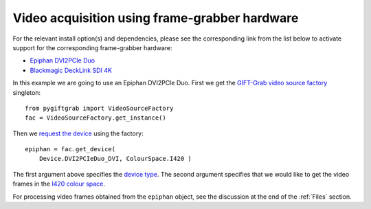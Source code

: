 .. _FrameGrabber:

Video acquisition using frame-grabber hardware
==============================================

For the relevant install option(s) and dependencies, please see the corresponding link from the list below to activate support for the corresponding frame-grabber hardware:

* `Epiphan DVI2PCIe Duo`_
* `Blackmagic DeckLink SDI 4K`_

.. _`Epiphan DVI2PCIe Duo`: https://github.com/gift-surg/GIFT-Grab/blob/master/doc/pypi.md#epiphan-dvi2pcie-duo
.. _`Blackmagic DeckLink SDI 4K`: https://github.com/gift-surg/GIFT-Grab/blob/master/doc/pypi.md#blackmagic-decklink-sdi-4k

In this example we are going to use an Epiphan DVI2PCIe Duo.
First we get the `GIFT-Grab video source factory`_ singleton: ::

    from pygiftgrab import VideoSourceFactory
    fac = VideoSourceFactory.get_instance()

.. _`GIFT-Grab video source factory`: https://codedocs.xyz/gift-surg/GIFT-Grab/classgg_1_1_video_source_factory.html

Then we `request the device`_ using the factory: ::

    epiphan = fac.get_device(
        Device.DVI2PCIeDuo_DVI, ColourSpace.I420 )

.. _`request the device`: https://codedocs.xyz/gift-surg/GIFT-Grab/classgg_1_1_video_source_factory.html#af46e23354df7483fab9860ce8c954d16

The first argument above specifies the `device type`_.
The second argument specifies that we would like to get the video frames in the I420_ `colour space`_.

.. _`device type`: https://codedocs.xyz/gift-surg/GIFT-Grab/namespacegg.html#a934637dd9e1d14db07268beeaa9b1fcb
.. _I420: https://wiki.videolan.org/YUV/#YUV_4:2:0_.28I420.2FJ420.2FYV12.29
.. _`colour space`: https://codedocs.xyz/gift-surg/GIFT-Grab/namespacegg.html#a4f52bacf224413c522da5fb3c89dde6b

For processing video frames obtained from the ``epiphan`` object, see the discussion at the end of the :ref:`Files` section.

